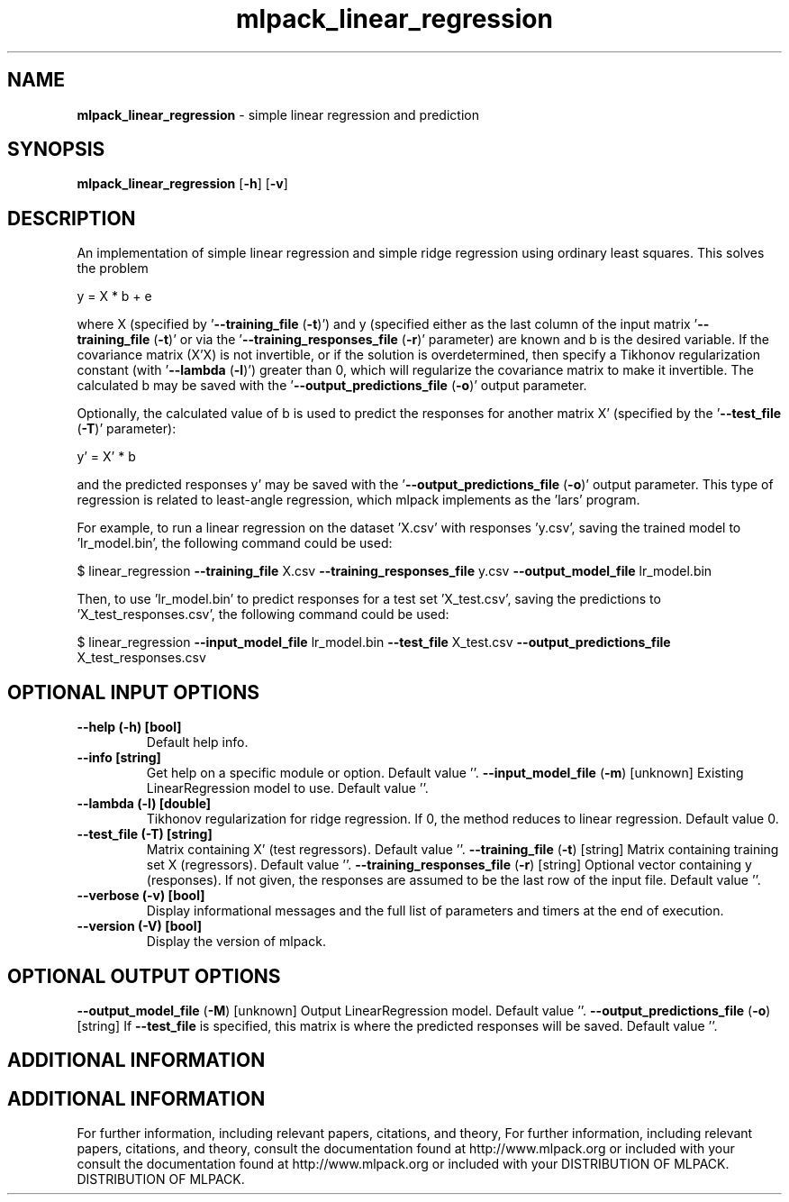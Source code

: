 .\" Text automatically generated by txt2man
.TH mlpack_linear_regression  "1" "" ""
.SH NAME
\fBmlpack_linear_regression \fP- simple linear regression and prediction
.SH SYNOPSIS
.nf
.fam C
 \fBmlpack_linear_regression\fP [\fB-h\fP] [\fB-v\fP]  
.fam T
.fi
.fam T
.fi
.SH DESCRIPTION


An implementation of simple linear regression and simple ridge regression
using ordinary least squares. This solves the problem
.PP
.nf
.fam C
  y = X * b + e

.fam T
.fi
where X (specified by '\fB--training_file\fP (\fB-t\fP)') and y (specified either as the
last column of the input matrix '\fB--training_file\fP (\fB-t\fP)' or via the
\(cq\fB--training_responses_file\fP (\fB-r\fP)' parameter) are known and b is the desired
variable. If the covariance matrix (X'X) is not invertible, or if the
solution is overdetermined, then specify a Tikhonov regularization constant
(with '\fB--lambda\fP (\fB-l\fP)') greater than 0, which will regularize the covariance
matrix to make it invertible. The calculated b may be saved with the
\(cq\fB--output_predictions_file\fP (\fB-o\fP)' output parameter.
.PP
Optionally, the calculated value of b is used to predict the responses for
another matrix X' (specified by the '\fB--test_file\fP (\fB-T\fP)' parameter):
.PP
.nf
.fam C
   y' = X' * b

.fam T
.fi
and the predicted responses y' may be saved with the
\(cq\fB--output_predictions_file\fP (\fB-o\fP)' output parameter. This type of regression is
related to least-angle regression, which mlpack implements as the 'lars'
program.
.PP
For example, to run a linear regression on the dataset 'X.csv' with responses
\(cqy.csv', saving the trained model to 'lr_model.bin', the following command
could be used:
.PP
$ linear_regression \fB--training_file\fP X.csv \fB--training_responses_file\fP y.csv
\fB--output_model_file\fP lr_model.bin
.PP
Then, to use 'lr_model.bin' to predict responses for a test set 'X_test.csv',
saving the predictions to 'X_test_responses.csv', the following command could
be used:
.PP
$ linear_regression \fB--input_model_file\fP lr_model.bin \fB--test_file\fP X_test.csv
\fB--output_predictions_file\fP X_test_responses.csv
.SH OPTIONAL INPUT OPTIONS 

.TP
.B
\fB--help\fP (\fB-h\fP) [bool]
Default help info.
.TP
.B
\fB--info\fP [string]
Get help on a specific module or option. 
Default value ''.
\fB--input_model_file\fP (\fB-m\fP) [unknown] 
Existing LinearRegression model to use. Default
value ''.
.TP
.B
\fB--lambda\fP (\fB-l\fP) [double]
Tikhonov regularization for ridge regression. 
If 0, the method reduces to linear regression. 
Default value 0.
.TP
.B
\fB--test_file\fP (\fB-T\fP) [string]
Matrix containing X' (test regressors). Default
value ''.
\fB--training_file\fP (\fB-t\fP) [string] 
Matrix containing training set X (regressors). 
Default value ''.
\fB--training_responses_file\fP (\fB-r\fP) [string] 
Optional vector containing y (responses). If not
given, the responses are assumed to be the last
row of the input file. Default value ''.
.TP
.B
\fB--verbose\fP (\fB-v\fP) [bool]
Display informational messages and the full list
of parameters and timers at the end of
execution.
.TP
.B
\fB--version\fP (\fB-V\fP) [bool]
Display the version of mlpack.
.SH OPTIONAL OUTPUT OPTIONS 

\fB--output_model_file\fP (\fB-M\fP) [unknown] 
Output LinearRegression model. Default value
\(cq'.
\fB--output_predictions_file\fP (\fB-o\fP) [string] 
If \fB--test_file\fP is specified, this matrix is
where the predicted responses will be saved. 
Default value ''.
.SH ADDITIONAL INFORMATION
.SH ADDITIONAL INFORMATION


For further information, including relevant papers, citations, and theory,
For further information, including relevant papers, citations, and theory,
consult the documentation found at http://www.mlpack.org or included with your
consult the documentation found at http://www.mlpack.org or included with your
DISTRIBUTION OF MLPACK.
DISTRIBUTION OF MLPACK.

